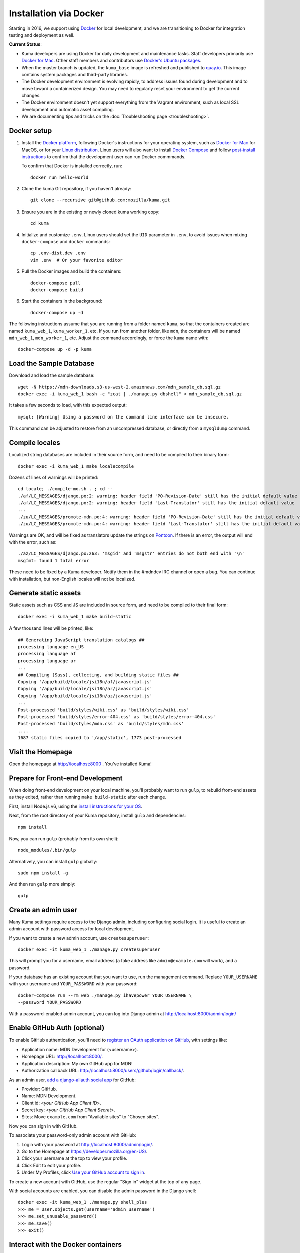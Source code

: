 =======================
Installation via Docker
=======================
Starting in 2016, we support using `Docker`_ for local development, and we are
transitioning to Docker for integration testing and deployment as well.

.. _Docker: https://www.docker.com/

**Current Status**:

* Kuma developers are using Docker for daily development and maintenance tasks.
  Staff developers primarily use `Docker for Mac`_. Other staff
  members and contributors use `Docker's Ubuntu packages`_.
* When the master branch is updated, the ``kuma_base`` image is refreshed and
  published to `quay.io`_. This image contains system packages and
  third-party libraries.
* The Docker development environment is evolving rapidly, to address issues
  found during development and to move toward a containerized design. You may
  need to regularly reset your environment to get the current changes.
* The Docker environment doesn't yet support everything from the Vagrant
  environment, such as local SSL development and automatic asset compiling.
* We are documenting tips and tricks on the
  :doc:`Troubleshooting page <troubleshooting>`.

.. _`Docker for Mac`: https://docs.docker.com/docker-for-mac/
.. _`Docker's Ubuntu packages`: https://docs.docker.com/engine/installation/linux/ubuntulinux/
.. _`quay.io`: https://quay.io/repository/mozmar/kuma_base?tab=tags

Docker setup
============

#. Install the `Docker platform`_, following Docker's instructions for your
   operating system, such as `Docker for Mac`_ for MacOS, or for your
   `Linux distribution`_.  Linux users will also want to install
   `Docker Compose`_ and follow `post-install instructions`_ to confirm that
   the development user can run Docker commmands.

   To confirm that Docker is installed correctly, run::

        docker run hello-world

#. Clone the kuma Git repository, if you haven't already::

        git clone --recursive git@github.com:mozilla/kuma.git

#. Ensure you are in the existing or newly cloned kuma working copy::

        cd kuma

#. Initialize and customize ``.env``. Linux users should set the ``UID``
   parameter in ``.env``, to avoid issues when mixing ``docker-compose`` and
   ``docker`` commands::

        cp .env-dist.dev .env
        vim .env  # Or your favorite editor

#. Pull the Docker images and build the containers::

        docker-compose pull
        docker-compose build

#. Start the containers in the background::

        docker-compose up -d

.. _Docker platform: https://www.docker.com/products/overview
.. _Linux distribution: https://docs.docker.com/engine/installation/linux/
.. _Docker Compose: https://docs.docker.com/compose/install/
.. _post-install instructions: https://docs.docker.com/engine/installation/linux/linux-postinstall/

The following instructions assume that you are running from a folder named
``kuma``, so that the containers created are named ``kuma_web_1``,
``kuma_worker_1``, etc.  If you run from another folder, like ``mdn``, the
containers will be named ``mdn_web_1``, ``mdn_worker_1``, etc. Adjust the
command accordingly, or force the ``kuma`` name with::

        docker-compose up -d -p kuma

.. _provision-the-database:

Load the Sample Database
========================
Download and load the sample database::

    wget -N https://mdn-downloads.s3-us-west-2.amazonaws.com/mdn_sample_db.sql.gz
    docker exec -i kuma_web_1 bash -c "zcat | ./manage.py dbshell" < mdn_sample_db.sql.gz

It takes a few seconds to load, with this expected output::

    mysql: [Warning] Using a password on the command line interface can be insecure.

This command can be adjusted to restore from an uncompressed database, or
directly from a ``mysqldump`` command.

Compile locales
===============
Localized string databases are included in their source form, and need to be
compiled to their binary form::

    docker exec -i kuma_web_1 make localecompile

Dozens of lines of warnings will be printed::

    cd locale; ./compile-mo.sh . ; cd --
    ./af/LC_MESSAGES/django.po:2: warning: header field 'PO-Revision-Date' still has the initial default value
    ./af/LC_MESSAGES/django.po:2: warning: header field 'Last-Translator' still has the initial default value
    ...
    ./zu/LC_MESSAGES/promote-mdn.po:4: warning: header field 'PO-Revision-Date' still has the initial default value
    ./zu/LC_MESSAGES/promote-mdn.po:4: warning: header field 'Last-Translator' still has the initial default value

Warnings are OK, and will be fixed as translators update the strings on
Pontoon_. If there is an error, the output will end with the error, such as::

    ./az/LC_MESSAGES/django.po:263: 'msgid' and 'msgstr' entries do not both end with '\n'
    msgfmt: found 1 fatal error

These need to be fixed by a Kuma developer. Notify them in the #mdndev IRC
channel or open a bug. You can continue with installation, but non-English
locales will not be localized.

.. _Pontoon: https://pontoon.mozilla.org/projects/mdn/

Generate static assets
======================
Static assets such as CSS and JS are included in source form, and need to be
compiled to their final form::

    docker exec -i kuma_web_1 make build-static

A few thousand lines will be printed, like::

    ## Generating JavaScript translation catalogs ##
    processing language en_US
    processing language af
    processing language ar
    ...
    ## Compiling (Sass), collecting, and building static files ##
    Copying '/app/build/locale/jsi18n/af/javascript.js'
    Copying '/app/build/locale/jsi18n/ar/javascript.js'
    Copying '/app/build/locale/jsi18n/az/javascript.js'
    ...
    Post-processed 'build/styles/wiki.css' as 'build/styles/wiki.css'
    Post-processed 'build/styles/error-404.css' as 'build/styles/error-404.css'
    Post-processed 'build/styles/mdn.css' as 'build/styles/mdn.css'
    ....
    1687 static files copied to '/app/static', 1773 post-processed

Visit the Homepage
==================
Open the homepage at http://localhost:8000 . You've installed Kuma!

.. _frontend-development:

Prepare for Front-end Development
=================================
When doing front-end development on your local machine, you'll probably
want to run ``gulp``, to rebuild front-end assets as they edited, rather than
running ``make build-static`` after each change.

First, install Node.js v6, using the `install instructions for your OS`_.

Next, from the root directory of your Kuma repository, install ``gulp`` and
dependencies::

    npm install

Now, you can run ``gulp`` (probably from its own shell)::

    node_modules/.bin/gulp

Alternatively, you can install ``gulp`` globally::

    sudo npm install -g

And then run ``gulp`` more simply::

    gulp

.. _gulp: http://gulpjs.com/
.. _`Node.js`: https://nodejs.org/
.. _`install instructions for your OS`: https://nodejs.org/en/download/package-manager/

Create an admin user
====================
Many Kuma settings require access to the Django admin, including
configuring social login.  It is useful to create an admin account with
password access for local development.

If you want to create a new admin account, use ``createsuperuser``::

    docker exec -it kuma_web_1 ./manage.py createsuperuser

This will prompt you for a username, email address (a fake address like
``admin@example.com`` will work), and a password.

If your database has an existing account that you want to use, run the
management command. Replace ``YOUR_USERNAME`` with your username and
``YOUR_PASSWORD`` with your password::

    docker-compose run --rm web ./manage.py ihavepower YOUR_USERNAME \
    --password YOUR_PASSWORD

With a password-enabled admin account, you can log into Django admin at
http://localhost:8000/admin/login/


Enable GitHub Auth (optional)
=============================
To enable GitHub authentication, you'll need to
`register an OAuth application on GitHub`_, with settings like:

* Application name: MDN Development for (<username>).
* Homepage URL: http://localhost:8000/.
* Application description: My own GitHub app for MDN!
* Authorization callback URL: http://localhost:8000/users/github/login/callback/.

As an admin user, `add a django-allauth social app`_ for GitHub:

* Provider: GitHub.
* Name: MDN Development.
* Client id: <*your GitHub App Client ID*>.
* Secret key: <*your GitHub App Client Secret*>.
* Sites: Move ``example.com`` from "Available sites" to "Chosen sites".

Now you can sign in with GitHub.

To associate your password-only admin account with GitHub:

#. Login with your password at http://localhost:8000/admin/login/.
#. Go to the Homepage at https://developer.mozilla.org/en-US/.
#. Click your username at the top to view your profile.
#. Click Edit to edit your profile.
#. Under My Profiles, click `Use your GitHub account to sign in`_.

To create a new account with GitHub, use the regular "Sign in" widget at the
top of any page.

With social accounts are enabled, you can disable the admin password in the
Django shell::

    docker exec -it kuma_web_1 ./manage.py shell_plus
    >>> me = User.objects.get(username='admin_username')
    >>> me.set_unusable_password()
    >>> me.save()
    >>> exit()

.. _register an OAuth application on GitHub: https://github.com/settings/applications/new
.. _add a django-allauth social app: http://localhost:8000/admin/socialaccount/socialapp/add/
.. _`Use your GitHub account to sign in`: https://developer.mozilla.org/users/github/login/?process=connect

Interact with the Docker containers
===================================
The current directory is mounted as the ``/app`` folder in the web and worker
containers (``kuma_web_1`` and ``kuma_worker_1``). Changes made to your local
directory are usually reflected in the running containers. To force the issue,
the container can be restarted::

    docker restart kuma_web_1 kuma_worker_1

You can connect to a running container to run commands. For example, you can
open an interactive shell in the web container::

    docker exec -it kuma_web_1 /bin/bash
    make bash  # Same command, less typing

To view the logs generated by a container::

    docker logs kuma_web_1

To continuously view logs from all containers::

    docker-compose logs -f

To stop the containers::

    docker-compose stop

For further information, see the Docker documentation, such as the
`Docker Overview`_ and the documentation for your operating system.
You can try Docker's guided tutorials, and apply what you've learned on the
Kuma Docker environment.

.. _`Docker Overview`: https://docs.docker.com/engine/understanding-docker/
